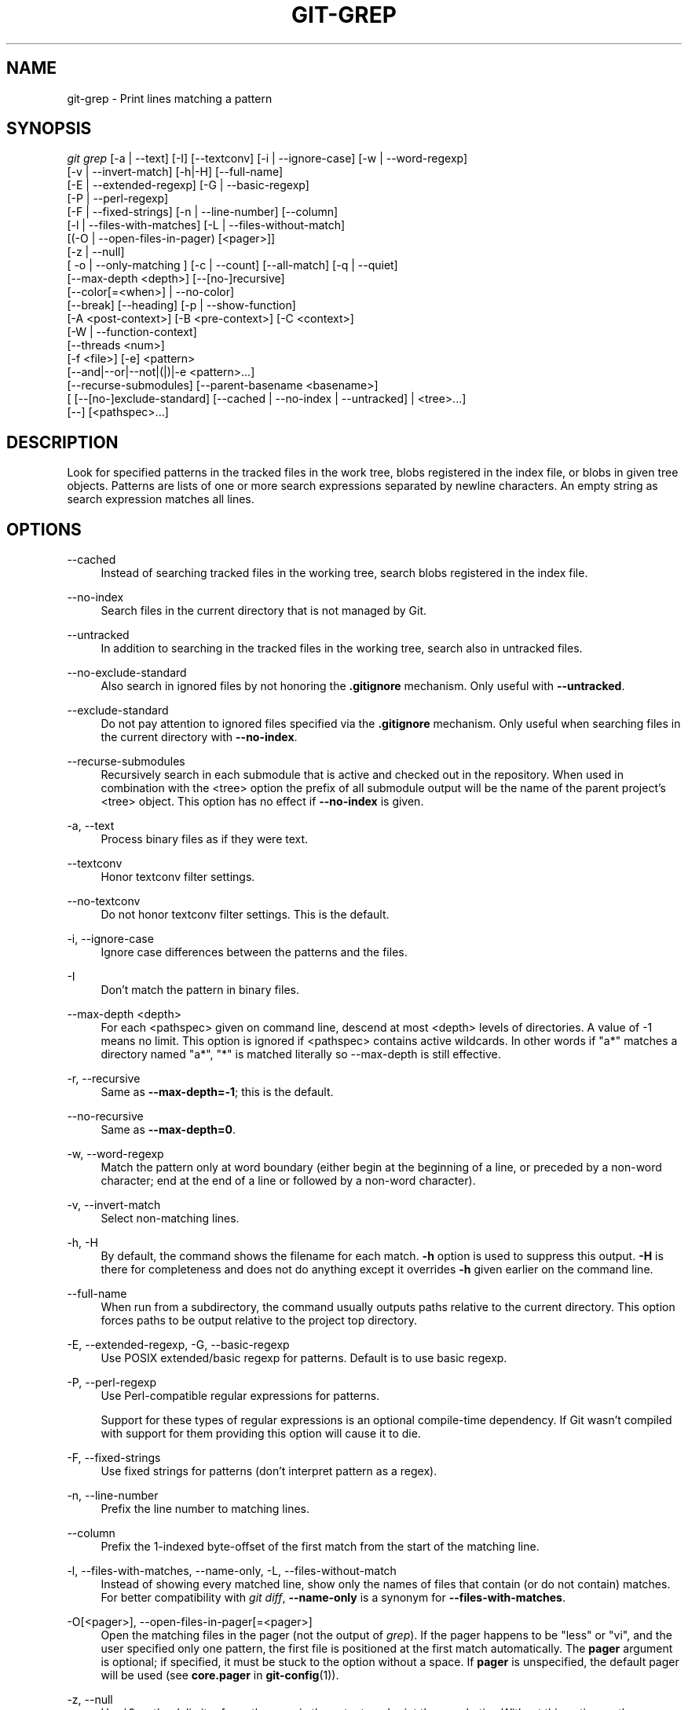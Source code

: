 '\" t
.\"     Title: git-grep
.\"    Author: [FIXME: author] [see http://www.docbook.org/tdg5/en/html/author]
.\" Generator: DocBook XSL Stylesheets vsnapshot <http://docbook.sf.net/>
.\"      Date: 04/13/2022
.\"    Manual: Git Manual
.\"    Source: Git 2.36.0.rc2.10.g1ac7422e39
.\"  Language: English
.\"
.TH "GIT\-GREP" "1" "04/13/2022" "Git 2\&.36\&.0\&.rc2\&.10\&.g1" "Git Manual"
.\" -----------------------------------------------------------------
.\" * Define some portability stuff
.\" -----------------------------------------------------------------
.\" ~~~~~~~~~~~~~~~~~~~~~~~~~~~~~~~~~~~~~~~~~~~~~~~~~~~~~~~~~~~~~~~~~
.\" http://bugs.debian.org/507673
.\" http://lists.gnu.org/archive/html/groff/2009-02/msg00013.html
.\" ~~~~~~~~~~~~~~~~~~~~~~~~~~~~~~~~~~~~~~~~~~~~~~~~~~~~~~~~~~~~~~~~~
.ie \n(.g .ds Aq \(aq
.el       .ds Aq '
.\" -----------------------------------------------------------------
.\" * set default formatting
.\" -----------------------------------------------------------------
.\" disable hyphenation
.nh
.\" disable justification (adjust text to left margin only)
.ad l
.\" -----------------------------------------------------------------
.\" * MAIN CONTENT STARTS HERE *
.\" -----------------------------------------------------------------
.SH "NAME"
git-grep \- Print lines matching a pattern
.SH "SYNOPSIS"
.sp
.nf
\fIgit grep\fR [\-a | \-\-text] [\-I] [\-\-textconv] [\-i | \-\-ignore\-case] [\-w | \-\-word\-regexp]
           [\-v | \-\-invert\-match] [\-h|\-H] [\-\-full\-name]
           [\-E | \-\-extended\-regexp] [\-G | \-\-basic\-regexp]
           [\-P | \-\-perl\-regexp]
           [\-F | \-\-fixed\-strings] [\-n | \-\-line\-number] [\-\-column]
           [\-l | \-\-files\-with\-matches] [\-L | \-\-files\-without\-match]
           [(\-O | \-\-open\-files\-in\-pager) [<pager>]]
           [\-z | \-\-null]
           [ \-o | \-\-only\-matching ] [\-c | \-\-count] [\-\-all\-match] [\-q | \-\-quiet]
           [\-\-max\-depth <depth>] [\-\-[no\-]recursive]
           [\-\-color[=<when>] | \-\-no\-color]
           [\-\-break] [\-\-heading] [\-p | \-\-show\-function]
           [\-A <post\-context>] [\-B <pre\-context>] [\-C <context>]
           [\-W | \-\-function\-context]
           [\-\-threads <num>]
           [\-f <file>] [\-e] <pattern>
           [\-\-and|\-\-or|\-\-not|(|)|\-e <pattern>\&...]
           [\-\-recurse\-submodules] [\-\-parent\-basename <basename>]
           [ [\-\-[no\-]exclude\-standard] [\-\-cached | \-\-no\-index | \-\-untracked] | <tree>\&...]
           [\-\-] [<pathspec>\&...]
.fi
.sp
.SH "DESCRIPTION"
.sp
Look for specified patterns in the tracked files in the work tree, blobs registered in the index file, or blobs in given tree objects\&. Patterns are lists of one or more search expressions separated by newline characters\&. An empty string as search expression matches all lines\&.
.SH "OPTIONS"
.PP
\-\-cached
.RS 4
Instead of searching tracked files in the working tree, search blobs registered in the index file\&.
.RE
.PP
\-\-no\-index
.RS 4
Search files in the current directory that is not managed by Git\&.
.RE
.PP
\-\-untracked
.RS 4
In addition to searching in the tracked files in the working tree, search also in untracked files\&.
.RE
.PP
\-\-no\-exclude\-standard
.RS 4
Also search in ignored files by not honoring the
\fB\&.gitignore\fR
mechanism\&. Only useful with
\fB\-\-untracked\fR\&.
.RE
.PP
\-\-exclude\-standard
.RS 4
Do not pay attention to ignored files specified via the
\fB\&.gitignore\fR
mechanism\&. Only useful when searching files in the current directory with
\fB\-\-no\-index\fR\&.
.RE
.PP
\-\-recurse\-submodules
.RS 4
Recursively search in each submodule that is active and checked out in the repository\&. When used in combination with the <tree> option the prefix of all submodule output will be the name of the parent project\(cqs <tree> object\&. This option has no effect if
\fB\-\-no\-index\fR
is given\&.
.RE
.PP
\-a, \-\-text
.RS 4
Process binary files as if they were text\&.
.RE
.PP
\-\-textconv
.RS 4
Honor textconv filter settings\&.
.RE
.PP
\-\-no\-textconv
.RS 4
Do not honor textconv filter settings\&. This is the default\&.
.RE
.PP
\-i, \-\-ignore\-case
.RS 4
Ignore case differences between the patterns and the files\&.
.RE
.PP
\-I
.RS 4
Don\(cqt match the pattern in binary files\&.
.RE
.PP
\-\-max\-depth <depth>
.RS 4
For each <pathspec> given on command line, descend at most <depth> levels of directories\&. A value of \-1 means no limit\&. This option is ignored if <pathspec> contains active wildcards\&. In other words if "a*" matches a directory named "a*", "*" is matched literally so \-\-max\-depth is still effective\&.
.RE
.PP
\-r, \-\-recursive
.RS 4
Same as
\fB\-\-max\-depth=\-1\fR; this is the default\&.
.RE
.PP
\-\-no\-recursive
.RS 4
Same as
\fB\-\-max\-depth=0\fR\&.
.RE
.PP
\-w, \-\-word\-regexp
.RS 4
Match the pattern only at word boundary (either begin at the beginning of a line, or preceded by a non\-word character; end at the end of a line or followed by a non\-word character)\&.
.RE
.PP
\-v, \-\-invert\-match
.RS 4
Select non\-matching lines\&.
.RE
.PP
\-h, \-H
.RS 4
By default, the command shows the filename for each match\&.
\fB\-h\fR
option is used to suppress this output\&.
\fB\-H\fR
is there for completeness and does not do anything except it overrides
\fB\-h\fR
given earlier on the command line\&.
.RE
.PP
\-\-full\-name
.RS 4
When run from a subdirectory, the command usually outputs paths relative to the current directory\&. This option forces paths to be output relative to the project top directory\&.
.RE
.PP
\-E, \-\-extended\-regexp, \-G, \-\-basic\-regexp
.RS 4
Use POSIX extended/basic regexp for patterns\&. Default is to use basic regexp\&.
.RE
.PP
\-P, \-\-perl\-regexp
.RS 4
Use Perl\-compatible regular expressions for patterns\&.
.sp
Support for these types of regular expressions is an optional compile\-time dependency\&. If Git wasn\(cqt compiled with support for them providing this option will cause it to die\&.
.RE
.PP
\-F, \-\-fixed\-strings
.RS 4
Use fixed strings for patterns (don\(cqt interpret pattern as a regex)\&.
.RE
.PP
\-n, \-\-line\-number
.RS 4
Prefix the line number to matching lines\&.
.RE
.PP
\-\-column
.RS 4
Prefix the 1\-indexed byte\-offset of the first match from the start of the matching line\&.
.RE
.PP
\-l, \-\-files\-with\-matches, \-\-name\-only, \-L, \-\-files\-without\-match
.RS 4
Instead of showing every matched line, show only the names of files that contain (or do not contain) matches\&. For better compatibility with
\fIgit diff\fR,
\fB\-\-name\-only\fR
is a synonym for
\fB\-\-files\-with\-matches\fR\&.
.RE
.PP
\-O[<pager>], \-\-open\-files\-in\-pager[=<pager>]
.RS 4
Open the matching files in the pager (not the output of
\fIgrep\fR)\&. If the pager happens to be "less" or "vi", and the user specified only one pattern, the first file is positioned at the first match automatically\&. The
\fBpager\fR
argument is optional; if specified, it must be stuck to the option without a space\&. If
\fBpager\fR
is unspecified, the default pager will be used (see
\fBcore\&.pager\fR
in
\fBgit-config\fR(1))\&.
.RE
.PP
\-z, \-\-null
.RS 4
Use \e0 as the delimiter for pathnames in the output, and print them verbatim\&. Without this option, pathnames with "unusual" characters are quoted as explained for the configuration variable core\&.quotePath (see
\fBgit-config\fR(1))\&.
.RE
.PP
\-o, \-\-only\-matching
.RS 4
Print only the matched (non\-empty) parts of a matching line, with each such part on a separate output line\&.
.RE
.PP
\-c, \-\-count
.RS 4
Instead of showing every matched line, show the number of lines that match\&.
.RE
.PP
\-\-color[=<when>]
.RS 4
Show colored matches\&. The value must be always (the default), never, or auto\&.
.RE
.PP
\-\-no\-color
.RS 4
Turn off match highlighting, even when the configuration file gives the default to color output\&. Same as
\fB\-\-color=never\fR\&.
.RE
.PP
\-\-break
.RS 4
Print an empty line between matches from different files\&.
.RE
.PP
\-\-heading
.RS 4
Show the filename above the matches in that file instead of at the start of each shown line\&.
.RE
.PP
\-p, \-\-show\-function
.RS 4
Show the preceding line that contains the function name of the match, unless the matching line is a function name itself\&. The name is determined in the same way as
\fBgit diff\fR
works out patch hunk headers (see
\fIDefining a custom hunk\-header\fR
in
\fBgitattributes\fR(5))\&.
.RE
.PP
\-<num>, \-C <num>, \-\-context <num>
.RS 4
Show <num> leading and trailing lines, and place a line containing
\fB\-\-\fR
between contiguous groups of matches\&.
.RE
.PP
\-A <num>, \-\-after\-context <num>
.RS 4
Show <num> trailing lines, and place a line containing
\fB\-\-\fR
between contiguous groups of matches\&.
.RE
.PP
\-B <num>, \-\-before\-context <num>
.RS 4
Show <num> leading lines, and place a line containing
\fB\-\-\fR
between contiguous groups of matches\&.
.RE
.PP
\-W, \-\-function\-context
.RS 4
Show the surrounding text from the previous line containing a function name up to the one before the next function name, effectively showing the whole function in which the match was found\&. The function names are determined in the same way as
\fBgit diff\fR
works out patch hunk headers (see
\fIDefining a custom hunk\-header\fR
in
\fBgitattributes\fR(5))\&.
.RE
.PP
\-\-threads <num>
.RS 4
Number of grep worker threads to use\&. See
\fBgrep\&.threads\fR
in
\fICONFIGURATION\fR
for more information\&.
.RE
.PP
\-f <file>
.RS 4
Read patterns from <file>, one per line\&.
.sp
Passing the pattern via <file> allows for providing a search pattern containing a \e0\&.
.sp
Not all pattern types support patterns containing \e0\&. Git will error out if a given pattern type can\(cqt support such a pattern\&. The
\fB\-\-perl\-regexp\fR
pattern type when compiled against the PCRE v2 backend has the widest support for these types of patterns\&.
.sp
In versions of Git before 2\&.23\&.0 patterns containing \e0 would be silently considered fixed\&. This was never documented, there were also odd and undocumented interactions between e\&.g\&. non\-ASCII patterns containing \e0 and
\fB\-\-ignore\-case\fR\&.
.sp
In future versions we may learn to support patterns containing \e0 for more search backends, until then we\(cqll die when the pattern type in question doesn\(cqt support them\&.
.RE
.PP
\-e
.RS 4
The next parameter is the pattern\&. This option has to be used for patterns starting with
\fB\-\fR
and should be used in scripts passing user input to grep\&. Multiple patterns are combined by
\fIor\fR\&.
.RE
.PP
\-\-and, \-\-or, \-\-not, ( \&... )
.RS 4
Specify how multiple patterns are combined using Boolean expressions\&.
\fB\-\-or\fR
is the default operator\&.
\fB\-\-and\fR
has higher precedence than
\fB\-\-or\fR\&.
\fB\-e\fR
has to be used for all patterns\&.
.RE
.PP
\-\-all\-match
.RS 4
When giving multiple pattern expressions combined with
\fB\-\-or\fR, this flag is specified to limit the match to files that have lines to match all of them\&.
.RE
.PP
\-q, \-\-quiet
.RS 4
Do not output matched lines; instead, exit with status 0 when there is a match and with non\-zero status when there isn\(cqt\&.
.RE
.PP
<tree>\&...
.RS 4
Instead of searching tracked files in the working tree, search blobs in the given trees\&.
.RE
.PP
\-\-
.RS 4
Signals the end of options; the rest of the parameters are <pathspec> limiters\&.
.RE
.PP
<pathspec>\&...
.RS 4
If given, limit the search to paths matching at least one pattern\&. Both leading paths match and glob(7) patterns are supported\&.
.sp
For more details about the <pathspec> syntax, see the
\fIpathspec\fR
entry in
\fBgitglossary\fR(7)\&.
.RE
.SH "EXAMPLES"
.PP
\fBgit grep \(aqtime_t\(aq \-\- \(aq*\&.[ch]\(aq\fR
.RS 4
Looks for
\fBtime_t\fR
in all tracked \&.c and \&.h files in the working directory and its subdirectories\&.
.RE
.PP
\fBgit grep \-e \(aq#define\(aq \-\-and \e( \-e MAX_PATH \-e PATH_MAX \e)\fR
.RS 4
Looks for a line that has
\fB#define\fR
and either
\fBMAX_PATH\fR
or
\fBPATH_MAX\fR\&.
.RE
.PP
\fBgit grep \-\-all\-match \-e NODE \-e Unexpected\fR
.RS 4
Looks for a line that has
\fBNODE\fR
or
\fBUnexpected\fR
in files that have lines that match both\&.
.RE
.PP
\fBgit grep solution \-\- :^Documentation\fR
.RS 4
Looks for
\fBsolution\fR, excluding files in
\fBDocumentation\fR\&.
.RE
.SH "NOTES ON THREADS"
.sp
The \fB\-\-threads\fR option (and the grep\&.threads configuration) will be ignored when \fB\-\-open\-files\-in\-pager\fR is used, forcing a single\-threaded execution\&.
.sp
When grepping the object store (with \fB\-\-cached\fR or giving tree objects), running with multiple threads might perform slower than single threaded if \fB\-\-textconv\fR is given and there\(cqre too many text conversions\&. So if you experience low performance in this case, it might be desirable to use \fB\-\-threads=1\fR\&.
.SH "CONFIGURATION"
.PP
grep\&.lineNumber
.RS 4
If set to true, enable
\fB\-n\fR
option by default\&.
.RE
.PP
grep\&.column
.RS 4
If set to true, enable the
\fB\-\-column\fR
option by default\&.
.RE
.PP
grep\&.patternType
.RS 4
Set the default matching behavior\&. Using a value of
\fIbasic\fR,
\fIextended\fR,
\fIfixed\fR, or
\fIperl\fR
will enable the
\fB\-\-basic\-regexp\fR,
\fB\-\-extended\-regexp\fR,
\fB\-\-fixed\-strings\fR, or
\fB\-\-perl\-regexp\fR
option accordingly, while the value
\fIdefault\fR
will return to the default matching behavior\&.
.RE
.PP
grep\&.extendedRegexp
.RS 4
If set to true, enable
\fB\-\-extended\-regexp\fR
option by default\&. This option is ignored when the
\fBgrep\&.patternType\fR
option is set to a value other than
\fIdefault\fR\&.
.RE
.PP
grep\&.threads
.RS 4
Number of grep worker threads to use\&. If unset (or set to 0), Git will use as many threads as the number of logical cores available\&.
.RE
.PP
grep\&.fullName
.RS 4
If set to true, enable
\fB\-\-full\-name\fR
option by default\&.
.RE
.PP
grep\&.fallbackToNoIndex
.RS 4
If set to true, fall back to git grep \-\-no\-index if git grep is executed outside of a git repository\&. Defaults to false\&.
.RE
.SH "GIT"
.sp
Part of the \fBgit\fR(1) suite
